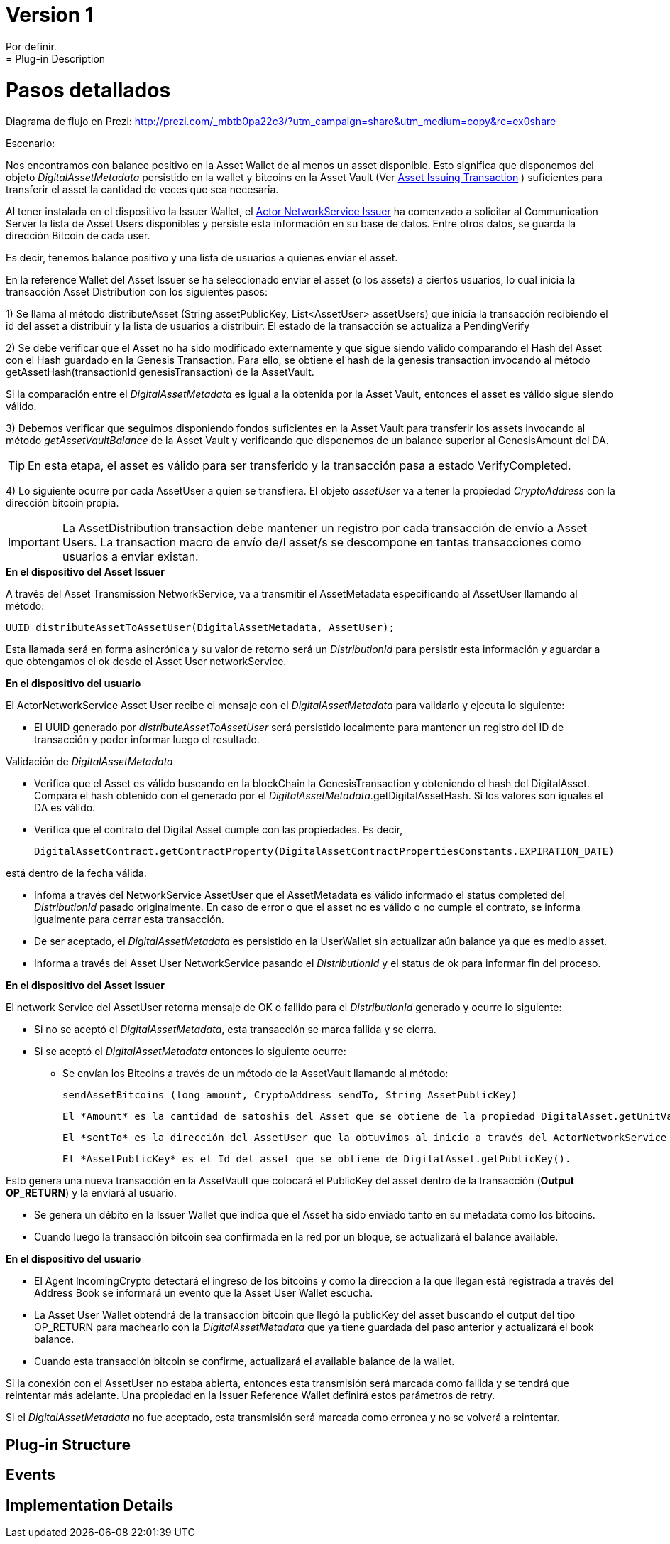 [[digital-asset-transaction-incoming-issuer-BitDubai-V1]]
= Version 1
    Por definir.
= Plug-in Description

= Pasos detallados

Diagrama de flujo en Prezi: http://prezi.com/_mbtb0pa22c3/?utm_campaign=share&utm_medium=copy&rc=ex0share

.Escenario:


Nos encontramos con balance positivo en la Asset Wallet de al menos un asset disponible. Esto significa que disponemos del objeto _DigitalAssetMetadata_ persistido
en la wallet y bitcoins en la Asset Vault (Ver <<digital-asset-transaction-asset-issuing-BitDubai-V1,Asset Issuing Transaction>> ) suficientes para transferir el asset la cantidad de veces que sea necesaria.

Al tener instalada en el dispositivo la Issuer Wallet, el <<actor-asset-issuer-BitDubai-V1, Actor NetworkService Issuer>> ha comenzado a solicitar al Communication Server
la lista de Asset Users disponibles y persiste esta información en su base de datos. Entre otros datos, se guarda la dirección Bitcoin de cada user.

Es decir, tenemos balance positivo y una lista de usuarios a quienes enviar el asset.

En la reference Wallet del Asset Issuer se ha seleccionado enviar el asset (o los assets) a ciertos usuarios, lo cual inicia la transacción Asset Distribution
con los siguientes pasos:

1) Se llama al método distributeAsset (String assetPublicKey, List<AssetUser> assetUsers) que inicia la transacción recibiendo el id del asset a distribuir y
la lista de usuarios a distribuir. El estado de la transacción se actualiza a PendingVerify

2) Se debe verificar que el Asset no ha sido modificado externamente y que sigue siendo válido comparando el Hash del Asset con el Hash guardado en la Genesis Transaction.
Para ello, se obtiene el hash de la genesis transaction invocando al método getAssetHash(transactionId genesisTransaction) de la AssetVault.

Si la comparación entre el _DigitalAssetMetadata_ es igual a la obtenida por la Asset Vault, entonces el asset es válido sigue siendo válido.

3) Debemos verificar que seguimos disponiendo fondos suficientes en la Asset Vault para transferir los assets invocando al método _getAssetVaultBalance_ de la Asset Vault
 y verificando que disponemos de un balance superior al GenesisAmount del DA.

TIP: En esta etapa, el asset es válido para ser transferido y la transacción pasa a estado VerifyCompleted.

4) Lo siguiente ocurre por cada AssetUser a quien se transfiera. El objeto _assetUser_ va a tener la propiedad _CryptoAddress_ con la dirección bitcoin propia.

IMPORTANT: La AssetDistribution transaction debe mantener un registro por cada transacción de envío a Asset Users. La transaction macro de envío de/l asset/s
se descompone en tantas transacciones como usuarios a enviar existan.

.*En el dispositivo del Asset Issuer*

A través del Asset Transmission NetworkService, va a transmitir el AssetMetadata especificando al AssetUser llamando al método:
[source, java]
UUID distributeAssetToAssetUser(DigitalAssetMetadata, AssetUser);

Esta llamada será en forma asincrónica y su valor de retorno será un _DistributionId_ para persistir esta información y aguardar a que obtengamos el ok desde el Asset User networkService.

.*En el dispositivo del usuario*

El ActorNetworkService Asset User recibe el mensaje con el _DigitalAssetMetadata_ para validarlo y ejecuta lo siguiente:

* El UUID generado por _distributeAssetToAssetUser_ será persistido localmente para mantener un registro del ID de transacción y poder informar
luego el resultado.

Validación de _DigitalAssetMetadata_

* Verifica que el Asset es válido buscando en la blockChain la GenesisTransaction y obteniendo el hash del DigitalAsset. Compara el hash
obtenido con el generado por el _DigitalAssetMetadata_.getDigitalAssetHash. Si los valores son iguales el DA es válido.
* Verifica que el contrato del Digital Asset cumple con las propiedades. Es decir,
[source, java]
DigitalAssetContract.getContractProperty(DigitalAssetContractPropertiesConstants.EXPIRATION_DATE)

está dentro de la fecha válida.

* Infoma a través del NetworkService AssetUser que el AssetMetadata es válido informado el status completed del _DistributionId_ pasado originalmente.
En caso de error o que el asset no es válido o no cumple el contrato, se informa igualmente para cerrar esta transacción.

* De ser aceptado, el _DigitalAssetMetadata_ es persistido en la UserWallet sin actualizar aún balance ya que es medio asset.

* Informa a través del Asset User NetworkService pasando el _DistributionId_ y el status de ok para informar fin del proceso.

.*En el dispositivo del Asset Issuer*

El network Service del AssetUser retorna mensaje de OK o fallido para el _DistributionId_ generado y ocurre lo siguiente:

* Si no se aceptó el _DigitalAssetMetadata_, esta transacción se marca fallida y se cierra.
* Si se aceptó el _DigitalAssetMetadata_ entonces lo siguiente ocurre:
** Se envían los Bitcoins a través de un método de la AssetVault llamando al método:
[source, java]
sendAssetBitcoins (long amount, CryptoAddress sendTo, String AssetPublicKey)

 El *Amount* es la cantidad de satoshis del Asset que se obtiene de la propiedad DigitalAsset.getUnitValue()

 El *sentTo* es la dirección del AssetUser que la obtuvimos al inicio a través del ActorNetworkService Asset Issuer.

 El *AssetPublicKey* es el Id del asset que se obtiene de DigitalAsset.getPublicKey().

Esto genera una nueva transacción en la AssetVault que colocará el PublicKey del asset dentro de la transacción (*Output OP_RETURN*) y la enviará al usuario.

** Se genera un dèbito en la Issuer Wallet que indica que el Asset ha sido enviado tanto en su metadata como los bitcoins.

** Cuando luego la transacción bitcoin sea confirmada en la red por un bloque, se actualizará el balance available.

.*En el dispositivo del usuario*
* El Agent IncomingCrypto detectará el ingreso de los bitcoins y como la direccion a la que llegan está registrada a través del Address Book
se informará un evento que la Asset User Wallet escucha.
* La Asset User Wallet obtendrá de la transacción bitcoin que llegó la publicKey del asset buscando el output del tipo OP_RETURN para machearlo con la _DigitalAssetMetadata_ que
ya tiene guardada del paso anterior y actualizará el book balance.
* Cuando esta transacción bitcoin se confirme, actualizará el available balance de la wallet.


Si la conexión con el AssetUser no estaba abierta, entonces esta transmisión será marcada como fallida y se tendrá que reintentar más adelante.
Una propiedad en la Issuer Reference Wallet  definirá estos parámetros de retry.

Si el _DigitalAssetMetadata_ no fue aceptado, esta transmisión será marcada como erronea y no se volverá a reintentar.




== Plug-in Structure

== Events

== Implementation Details

